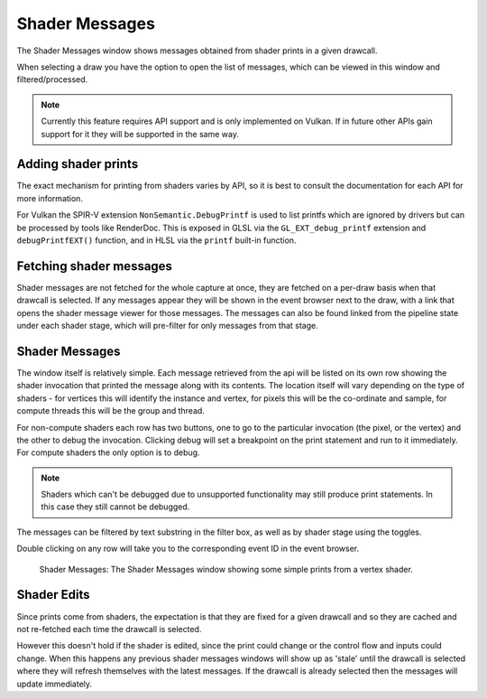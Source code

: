 Shader Messages
===============

The Shader Messages window shows messages obtained from shader prints in a given drawcall.

When selecting a draw you have the option to open the list of messages, which can be viewed in this window and filtered/processed.

.. note::

  Currently this feature requires API support and is only implemented on Vulkan. If in future other APIs gain support for it they will be supported in the same way.

Adding shader prints
--------------------

The exact mechanism for printing from shaders varies by API, so it is best to consult the documentation for each API for more information.

For Vulkan the SPIR-V extension ``NonSemantic.DebugPrintf`` is used to list printfs which are ignored by drivers but can be processed by tools like RenderDoc. This is exposed in GLSL via the ``GL_EXT_debug_printf`` extension and ``debugPrintfEXT()`` function, and in HLSL via the ``printf`` built-in function.

Fetching shader messages
------------------------

Shader messages are not fetched for the whole capture at once, they are fetched on a per-draw basis when that drawcall is selected. If any messages appear they will be shown in the event browser next to the draw, with a link that opens the shader message viewer for those messages. The messages can also be found linked from the pipeline state under each shader stage, which will pre-filter for only messages from that stage.

Shader Messages
---------------

The window itself is relatively simple. Each message retrieved from the api will be listed on its own row showing the shader invocation that printed the message along with its contents. The location itself will vary depending on the type of shaders - for vertices this will identify the instance and vertex, for pixels this will be the co-ordinate and sample, for compute threads this will be the group and thread.

For non-compute shaders each row has two buttons, one to go to the particular invocation (the pixel, or the vertex) and the other to debug the invocation. Clicking debug will set a breakpoint on the print statement and run to it immediately. For compute shaders the only option is to debug.

.. note::

  Shaders which can't be debugged due to unsupported functionality may still produce print statements. In this case they still cannot be debugged.

The messages can be filtered by text substring in the filter box, as well as by shader stage using the toggles.

Double clicking on any row will take you to the corresponding event ID in the event browser.

.. figure:: ../imgs/Screenshots/ShaderMessages.png

	Shader Messages: The Shader Messages window showing some simple prints from a vertex shader.


Shader Edits
------------

Since prints come from shaders, the expectation is that they are fixed for a given drawcall and so they are cached and not re-fetched each time the drawcall is selected.

However this doesn't hold if the shader is edited, since the print could change or the control flow and inputs could change. When this happens any previous shader messages windows will show up as 'stale' until the drawcall is selected where they will refresh themselves with the latest messages. If the drawcall is already selected then the messages will update immediately.
